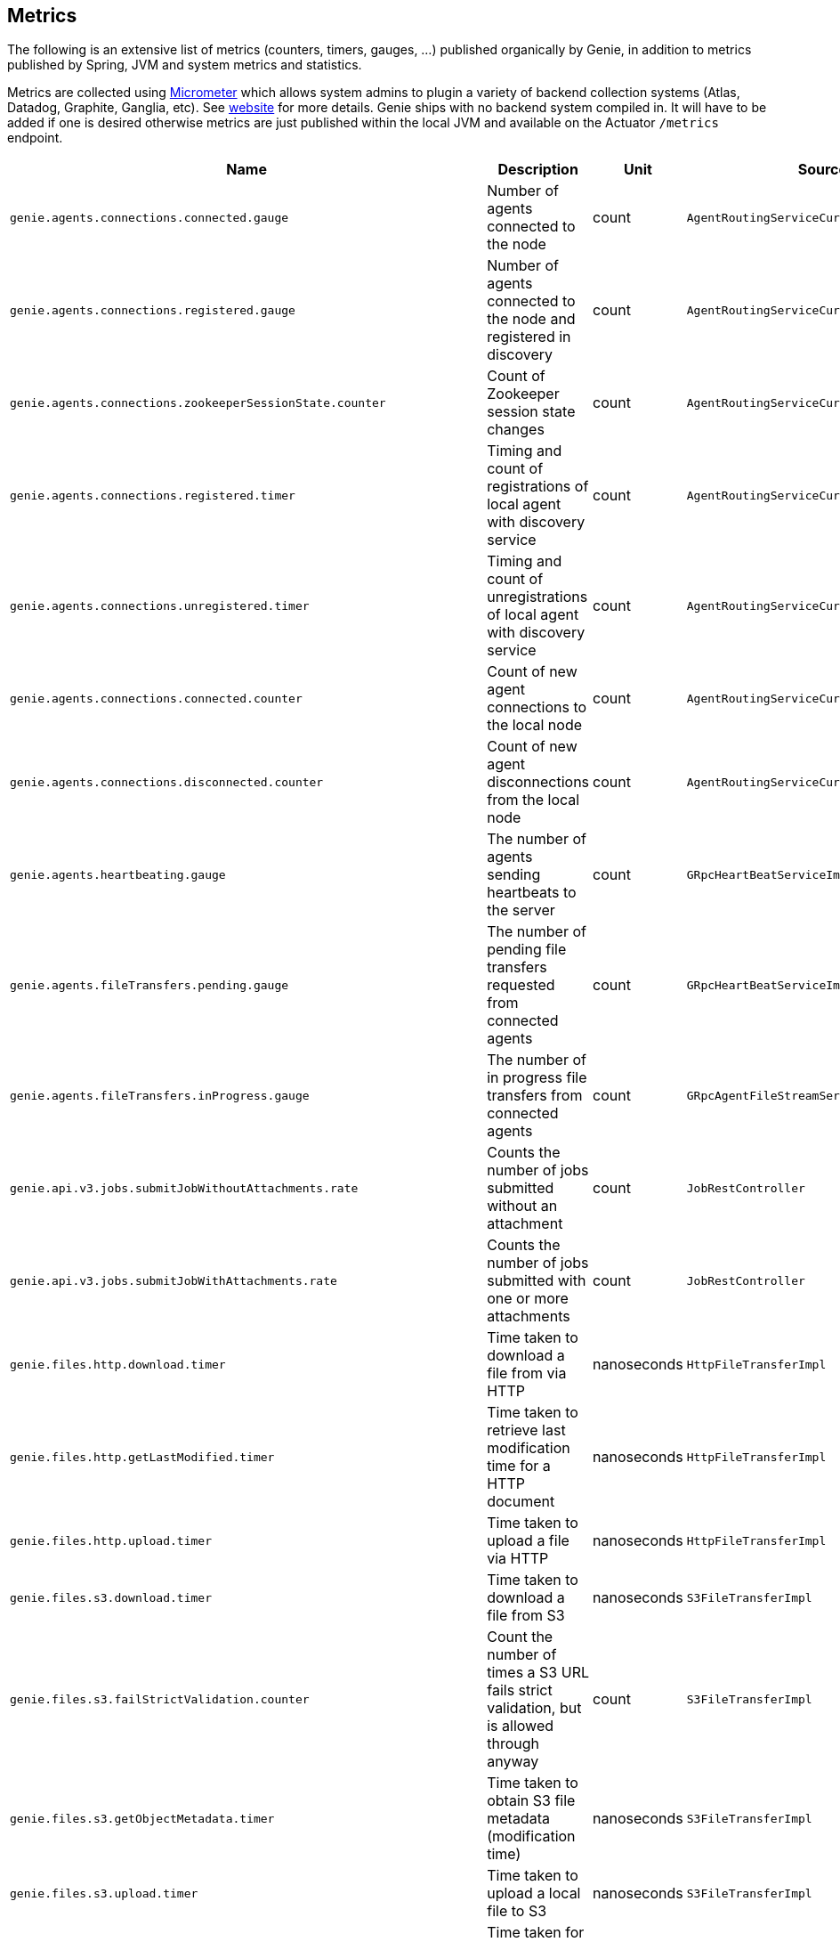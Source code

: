 == Metrics

The following is an extensive list of metrics (counters, timers, gauges, ...) published organically by Genie, in addition to metrics published by Spring, JVM and system metrics and statistics.

Metrics are collected using http://micrometer.io/[Micrometer] which allows system admins to plugin a variety of backend collection systems (Atlas, Datadog, Graphite, Ganglia, etc).
See http://micrometer.io/[website] for more details.
Genie ships with no backend system compiled in.
It will have to be added if one is desired otherwise metrics are just published within the local JVM and available on the Actuator `/metrics` endpoint.

[cols=">1m,<10,^1,^1m,^1m",options="header"]
|===
|Name |Description |Unit |Source |Tags

|genie.agents.connections.connected.gauge
|Number of agents connected to the node
|count
|AgentRoutingServiceCuratorDiscoveryImpl
|-

|genie.agents.connections.registered.gauge
|Number of agents connected to the node and registered in discovery
|count
|AgentRoutingServiceCuratorDiscoveryImpl
|-

|genie.agents.connections.zookeeperSessionState.counter
|Count of Zookeeper session state changes
|count
|AgentRoutingServiceCuratorDiscoveryImpl
|connectionState

|genie.agents.connections.registered.timer
|Timing and count of registrations of local agent with discovery service
|count
|AgentRoutingServiceCuratorDiscoveryImpl
|status, exceptionClass

|genie.agents.connections.unregistered.timer
|Timing and count of unregistrations of local agent with discovery service
|count
|AgentRoutingServiceCuratorDiscoveryImpl
|status, exceptionClass

|genie.agents.connections.connected.counter
|Count of new agent connections to the local node
|count
|AgentRoutingServiceCuratorDiscoveryImpl
|-

|genie.agents.connections.disconnected.counter
|Count of new agent disconnections from the local node
|count
|AgentRoutingServiceCuratorDiscoveryImpl
|-

|genie.agents.heartbeating.gauge
|The number of agents sending heartbeats to the server
|count
|GRpcHeartBeatServiceImpl
|-

|genie.agents.fileTransfers.pending.gauge
|The number of pending file transfers requested from connected agents
|count
|GRpcHeartBeatServiceImpl
|-

|genie.agents.fileTransfers.inProgress.gauge
|The number of in progress file transfers from connected agents
|count
|GRpcAgentFileStreamServiceImpl
|-

|genie.api.v3.jobs.submitJobWithoutAttachments.rate
|Counts the number of jobs submitted without an attachment
|count
|JobRestController
|-

|genie.api.v3.jobs.submitJobWithAttachments.rate
|Counts the number of jobs submitted with one or more attachments
|count
|JobRestController
|-

|genie.files.http.download.timer
|Time taken to download a file from via HTTP
|nanoseconds
|HttpFileTransferImpl
|status, exceptionClass

|genie.files.http.getLastModified.timer
|Time taken to retrieve last modification time for a HTTP document
|nanoseconds
|HttpFileTransferImpl
|status, exceptionClass

|genie.files.http.upload.timer
|Time taken to upload a file via HTTP
|nanoseconds
|HttpFileTransferImpl
|status, exceptionClass

|genie.files.s3.download.timer
|Time taken to download a file from S3
|nanoseconds
|S3FileTransferImpl
|status, exceptionClass

|genie.files.s3.failStrictValidation.counter
|Count the number of times a S3 URL fails strict validation, but is allowed through anyway
|count
|S3FileTransferImpl
|-

|genie.files.s3.getObjectMetadata.timer
|Time taken to obtain S3 file metadata (modification time)
|nanoseconds
|S3FileTransferImpl
|status, exceptionClass

|genie.files.s3.upload.timer
|Time taken to upload a local file to S3
|nanoseconds
|S3FileTransferImpl
|status, exceptionClass

|genie.health.indicator.timer
|Time taken for each health indicator to report its status
|nanoseconds
|HealthCheckMetricsAspect
|healthIndicatorClass, healthIndicatorStatus

|genie.jobs.active.gauge
|Number of jobs currently active locally
|amount
|LocalAgentLauncherImpl
|launcherClass

|genie.jobs.agentDisconnected.gauge
|Current number of agent jobs whose agent is not connected to any node.
|count
|AgentJobCleanupTask
|-

|genie.jobs.agentDisconnected.terminated.counter
|Counter of jobs terminated because the agent disappeared for too long
|count
|AgentJobCleanupTask
|status, exceptionClass

|genie.jobs.clusters.selectors.script.select.timer
|Time taken by the loaded script to select a cluster among the one passed as input
|nanoseconds
|ScriptClusterSelector
|status, exceptionClass, clusterName, clusterId

|genie.jobs.coordination.timer
|Time taken to initialize the job database record and resolve applications, command, cluster, based on criteria and
cluster selection strategy.
|nanoseconds
|JobCoordinatorServiceImpl
|status, exceptionClass

|genie.jobs.completion.timer
|Time taken to perform post-job-completion finalization such as folder cleanup, archival and email notification.
|nanoseconds
|JobCompletionService
|error, status, exceptionClass

|genie.jobs.errors.count
|Counts various kinds of nonfatal errors encountered (email, archival, cleanup, ...). A single request may increment
for multiple errors.
|count
|JobCompletionService
|error

|genie.jobs.executionMode.counter
|Counts jobs marked to execute in agent mode (V4) and embedded mode (V3)
|count
|JobExecutionModeSelector
|executeWithAgent, decidingCheck

|genie.jobs.file.cache.hitRate
|File cache hit ratio
|ratio
|CacheGenieFileTransferService
|-

|genie.jobs.file.cache.loadExceptionRate
|File cache loading exception ratio
|ratio
|CacheGenieFileTransferService
|-

|genie.jobs.file.cache.missRate
|File cache miss ratio
|ratio
|CacheGenieFileTransferService
|-

|genie.jobs.finished.rate
|Counts the number of jobs that completed (successfully or not)
|count
|JobMonitor
|-

|genie.jobs.memory.used.gauge
|Total amount of memory allocated to local jobs (according to job request)
|Megabytes
|LocalJobLauncherImpl
|launcherClass

|genie.jobs.notifications.final-state.counter
|Count the number of completed job notifications
|count
|JobNotificationMetricPublisher
|jobFinalState

|genie.jobs.notifications.state-transition.counter
|Count the number of job transitions notifications
|count
|JobNotificationMetricPublisher
|fromState, toState

|genie.jobs.tasks.applicationTask.applicationSetup.timer
|Time taken to set up individual applications (creating folders, staging dependencies and configurations)
|nanoseconds
|ApplicationTask
|applicationId, applicationName

|genie.jobs.tasks.applicationTask.timer
|Time taken to stage all applications that a job depends on
|nanoseconds
|ApplicationTask
|status, applicationId, exceptionClass

|genie.jobs.tasks.clusterTask.timer
|Time taken to set up cluster a job runs on (creating folders, staging dependencies and configurations)
|nanoseconds
|ClusterTask
|clusterId, clusterName, status, exceptionClass

|genie.jobs.tasks.commandTask.timer
|Time taken to set up command a job runs (creating folders, staging dependencies and configurations)
|nanoseconds
|CommandTask
|commandId, commandName, status, exceptionClass

|genie.jobs.tasks.initialSetupTask.timer
|Time taken to set up job environment (creating folder structure, shell environment script)
|nanoseconds
|InitialSetupTask
|status, exceptionClass

|genie.jobs.tasks.jobFailureAndKillHandlerLogicTask.timer
|Time taken to set up run script section that deals with child process termination
|nanoseconds
|JobFailureAndKillHandlerLogicTask
|status, exceptionClass

|genie.jobs.tasks.jobKickoffTask.timer
|Time taken to complete job launch
|nanoseconds
|JobKickoffTask
|status, exceptionClass

|genie.jobs.tasks.jobTask.timer
|Time taken to set up job-specific environment (creating folders, staging attachments, dependencies)
|nanoseconds
|JobTask
|status, exceptionClass

|genie.jobs.stdErrTooLarge.rate
|Counts the number of jobs killed for exceeding the maximum allowed standard error limit
|count
|JobMonitor
|-

|genie.jobs.stdOutTooLarge.rate
|Counts the number of jobs killed for exceeding the maximum allowed standard output limit
|count
|JobMonitor
|-

|genie.jobs.submit.localRunner.createInitFailureDetailsFile.timer
|Time taken to write a file with details about failure to launch a job
|nanoseconds
|LocalJobRunner
|-

|genie.jobs.submit.localRunner.createJobDir.timer
|Time taken to create a job working directory (includes failures to create)
|nanoseconds
|LocalJobRunner
|-

|genie.jobs.submit.localRunner.createRunScript.timer
|Time taken to create the job run script
|nanoseconds
|LocalJobRunner
|-

|genie.jobs.submit.localRunner.executeJob.timer
|Time taken to execute the job workflow tasks
|nanoseconds
|LocalJobRunner
|-

|genie.jobs.submit.localRunner.overall.timer
|Time taken to submit a new job (create workspace and scripts, register in database and kick off)
|nanoseconds
|LocalJobRunner
|-

|genie.jobs.submit.localRunner.publishJobStartedEvent.timer
|Time taken to publish the event that announces a job has started
|nanoseconds
|LocalJobRunner
|-

|genie.jobs.submit.localRunner.saveJobExecution.timer
|Time taken to persist information about job execution
|nanoseconds
|LocalJobRunner
|-

|genie.jobs.submit.localRunner.setJobEnvironment.timer
|Time taken to persist the job runtime information in the database
|nanoseconds
|JobCoordinatorServiceImpl
|status, exceptionClass

|genie.jobs.submit.rejected.jobs-limit.counter
|Count of jobs rejected by the server because the user is exceeding the maximum number of running jobs
|count
|JobCoordinatorServiceImpl
|user, jobsUserLimit

|genie.jobs.submit.timer
|Time taken initialize the job environment (working directory, script) and fork the children
|nanoseconds
|JobLauncher
|status, exceptionClass

|genie.jobs.successfulStatusCheck.rate
|Counts the successful checks made on locally running jobs
|count
|JobMonitor
|-

|genie.jobs.timeout.rate
|Counts the number of jobs killed for exceeding the maximum allowed run time
|count
|JobMonitor
|-

|genie.jobs.unableToCancel.rate
|Count number of times a job asynchronous task cancelling was requested and failed (failure to cancel may be due to the task no longer being running)
|count
|JobStateServiceImpl
|-

|genie.jobs.unableToReAttach.rate
|Counts the number of times a genie node failed to resume monitoring a local job process after server restart
|count
|JobMonitoringCoordinator
|-

|genie.jobs.unsuccessfulStatusCheck.rate
|Counts the number of time an exception was raised while trying to check on a locally running job
|count
|JobMonitor
|-

|genie.notifications.sns.publish.counter
|Count the number of notification published to SNS
|count
|AbstractSNSPublisher
|status, type

|genie.scripts.load.timer
|Time taken to load (download, read, compile) a given script
|nanoseconds
|ScriptManager
|status, exceptionClass, scriptUri

|genie.scripts.evaluate.timer
|Time taken to evaluate a given script (if previously compiled successfully)
|nanoseconds
|ScriptManager
|status, exceptionClass, scriptUri

|genie.services.agentJob.handshake.counter
|Counter for calls to the 'handshake' protocol of the Genie Agent Job Service
|count
|AgentJobServiceImpl
|status, exceptionClass, agentVersion, agentHost, handshakeDecision

|genie.services.jobResolver.generateClusterCriteriaPermutations.timer
|Time taken to generate all the permutations for cluster criteria between the command options and the job request
|nanoseconds
|JobResolverServiceImpl
|

|genie.services.jobResolver.resolve.timer
|Time taken to completely resolve the job
|nanoseconds
|JobResolverServiceImpl
|status, exceptionClass, saved

|genie.services.jobResolver.resolveApplications.timer
|Time taken to retrieve applications information for this task
|nanoseconds
|JobResolverServiceImpl
|status, exceptionClass

|genie.services.jobResolver.resolveCluster.clusterSelector.counter
|Counter for cluster selector algorithms invocations
|count
|JobResolverServiceImpl
|class, status, clusterName, clusterId, clusterSelectorClass

|genie.services.jobResolver.resolveCluster.timer
|Time taken to resolve the cluster to use for a job
|nanoseconds
|JobResolverServiceImpl
|status, clusterName, clusterId, exceptionClass

|genie.services.jobResolver.resolveCommand.timer
|Time taken to resolve the command to use for a job
|nanoseconds
|JobResolverServiceImpl
|status, commandName, commandId, exceptionClass

|genie.web.services.archivedJobService.getArchivedJobMetadata.timer
|The time taken to fetch the metadata of an archived job if it isn't already cached
|nanoseconds
|ArchivedJobServiceImpl
|status, exceptionClass

|genie.tasks.clusterChecker.connectionsReaped.counter
|Counts the number of agent connections the leader reaped due to the host being unhealthy
|count
|ClusterCheckerTask
|host

|genie.tasks.clusterChecker.failedHealthCheck.counter
|Counts the number of time the leader retrieved health status of a remote node and one of the (non-ignored) indicators
had a status different than UP
|count
|ClusterCheckerTask
|host, healthIndicator, healthStatus

|genie.tasks.clusterChecker.invalidResponse.counter
|Counts the number of time the leader retrieved health status of a remote node and failed to parse the response
|count
|ClusterCheckerTask
|host

|genie.tasks.clusterChecker.jobsMarkedFailed.counter
|Number of jobs marked as "lost" due to a consistent failure to contact the Genie node hosting them
|count
|ClusterCheckerTask
|status, host, exceptionClass

|genie.tasks.clusterChecker.unhealthyHosts.gauge
|Number of Genie nodes that the leader has currently marked unhealthy
|Current amount
|ClusterCheckerTask
|-

|genie.tasks.clusterChecker.unreachableHost.counter
|Counts the number of time the leader failed to retrieve health status of a remote node (example: socket timeout).
|count
|ClusterCheckerTask
|host

|genie.tasks.databaseCleanup.applicationDeletion.timer
|Time taken to delete application records from the database
|nanoseconds
|DatabaseCleanupTask
|status, exceptionClass

|genie.tasks.databaseCleanup.clusterDeletion.timer
|Time taken to delete cluster records from the database
|nanoseconds
|DatabaseCleanupTask
|status, exceptionClass

|genie.tasks.databaseCleanup.commandDeactivation.timer
|Time taken to deactivate command records in the database
|nanoseconds
|DatabaseCleanupTask
|status, exceptionClass

|genie.tasks.databaseCleanup.commandDeletion.timer
|Time taken to delete command records from the database
|nanoseconds
|DatabaseCleanupTask
|status, exceptionClass

|genie.tasks.databaseCleanup.fileDeletion.timer
|Time taken to delete file records from the database
|nanoseconds
|DatabaseCleanupTask
|status, exceptionClass

|genie.tasks.databaseCleanup.tagDeletion.timer
|Time taken to delete tag records from the database
|nanoseconds
|DatabaseCleanupTask
|status, exceptionClass

|genie.tasks.databaseCleanup.duration.timer
|Time taken to cleanup database records for jobs that executed over a given amount of time in the past
|nanoseconds
|DatabaseCleanupTask
|status, exceptionClass

|genie.tasks.databaseCleanup.numDeletedApplications.gauge
|Number of deleted application records purged during the last database cleanup pass
|amount
|DatabaseCleanupTask
|-

|genie.tasks.databaseCleanup.numDeactivatedCommands.gauge
|Number of command records set to INACTIVE during the last database cleanup pass
|amount
|DatabaseCleanupTask
|-

|genie.tasks.databaseCleanup.numDeletedClusters.gauge
|Number of terminated cluster records purged during the last database cleanup pass
|amount
|DatabaseCleanupTask
|-

|genie.tasks.databaseCleanup.numDeletedCommands.gauge
|Number of deleted command records purged during the last database cleanup pass
|amount
|DatabaseCleanupTask
|-

|genie.tasks.databaseCleanup.numDeletedFiles.gauge
|Number of unused file references purged during the last database cleanup pass
|amount
|DatabaseCleanupTask
|-

|genie.tasks.databaseCleanup.numDeletedJobs.gauge
|Number of job records purged during the last database cleanup pass
|amount
|DatabaseCleanupTask
|-

|genie.tasks.databaseCleanup.numDeletedTags.gauge
|Number of unused tag records purged during the last database cleanup pass
|amount
|DatabaseCleanupTask
|-

|genie.tasks.diskCleanup.numberDeletedJobDirs.gauge
|Number of job folders deleted during the last cleanup pass
|amount
|DiskCleanupTask
|-

|genie.tasks.diskCleanup.numberDirsUnableToDelete.gauge
|Number of failures deleting job folders during the last cleanup pass
|amount
|DiskCleanupTask
|-

|genie.tasks.diskCleanup.unableToDeleteJobsDir.rate
|Counts the number of times a local job folder could not be deleted
|count
|DiskCleanupTask
|-

|genie.tasks.diskCleanup.unableToGetJobs.rate
|Counts the number of times a local job folder is encountered during cleanup and the corresponding job record in the
database cannot be found
|count
|DiskCleanupTask
|-

|genie.user.active-jobs.gauge
|Number of active jobs tagged with owner user.
|count
|UserMetricsTask
|-

|genie.user.active-memory.gauge
|Amount of memory used by active jobs tagged with owner user.
|Megabytes
|UserMetricsTask
|-

|genie.user.active-users.gauge
|Number of distinct users with at least one job in RUNNING state.
|count
|UserMetricsTask
|-

|genie.web.controllers.exception
|Counts exceptions returned to the user
|count
|GenieExceptionMapper
|exceptionClass (*)

|===

(*) Source may add additional tags on a case-by-case basis
